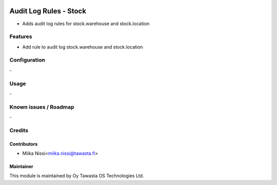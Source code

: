 .. image:: https://img.shields.io/badge/licence-AGPL--3-blue.svg
   :target: http://www.gnu.org/licenses/agpl-3.0-standalone.html
   :alt: License: AGPL-3

=======================
Audit Log Rules - Stock
=======================
* Adds audit log rules for stock.warehouse and stock.location

Features
========
* Add rule to audit log stock.warehouse and stock.location

Configuration
=============
\-

Usage
=====
\-

Known issues / Roadmap
======================
\-

Credits
=======

Contributors
------------

* Miika Nissi<miika.nissi@tawasta.fi>

Maintainer
----------

.. image:: http://tawasta.fi/templates/tawastrap/images/logo.png
   :alt: Oy Tawasta OS Technologies Ltd.
   :target: http://tawasta.fi/

This module is maintained by Oy Tawasta OS Technologies Ltd.
